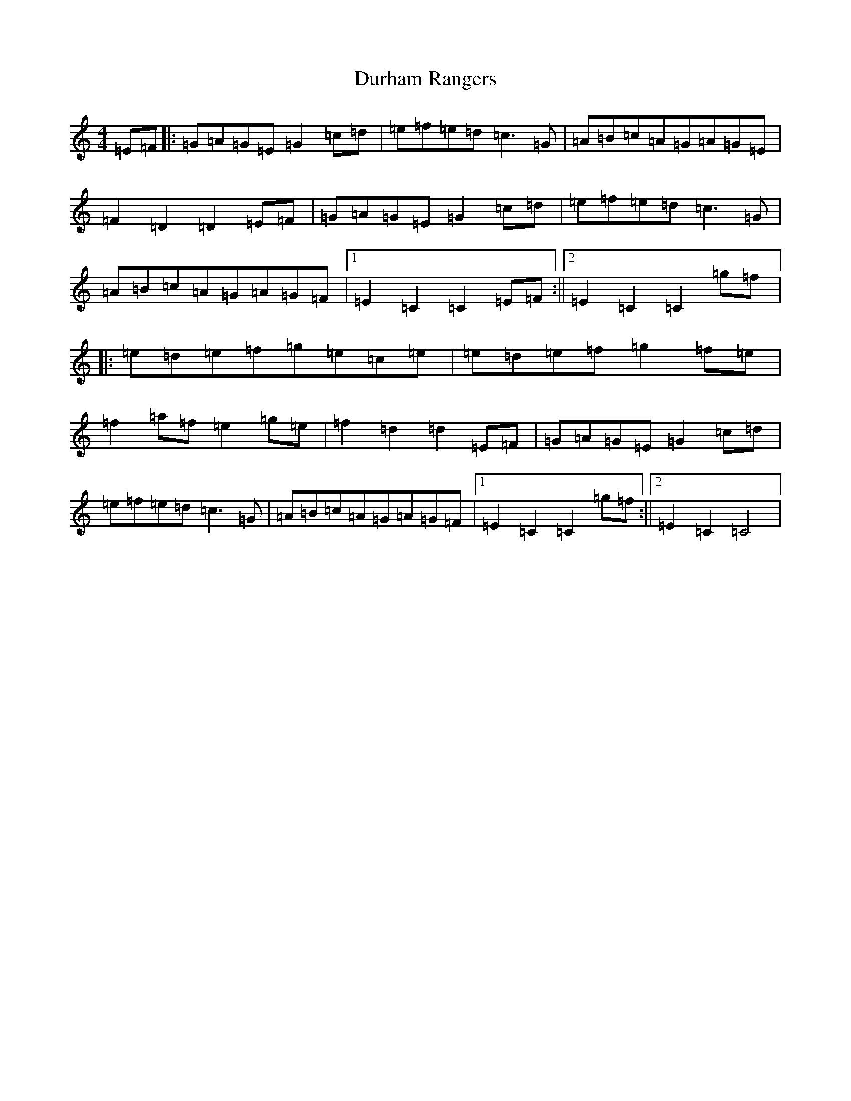X: 5820
T: Durham Rangers
S: https://thesession.org/tunes/3376#setting3376
R: barndance
M:4/4
L:1/8
K: C Major
=E=F|:=G=A=G=E=G2=c=d|=e=f=e=d=c3=G|=A=B=c=A=G=A=G=E|=F2=D2=D2=E=F|=G=A=G=E=G2=c=d|=e=f=e=d=c3=G|=A=B=c=A=G=A=G=F|1=E2=C2=C2=E=F:||2=E2=C2=C2=g=f|:=e=d=e=f=g=e=c=e|=e=d=e=f=g2=f=e|=f2=a=f=e2=g=e|=f2=d2=d2=E=F|=G=A=G=E=G2=c=d|=e=f=e=d=c3=G|=A=B=c=A=G=A=G=F|1=E2=C2=C2=g=f:||2=E2=C2=C4|